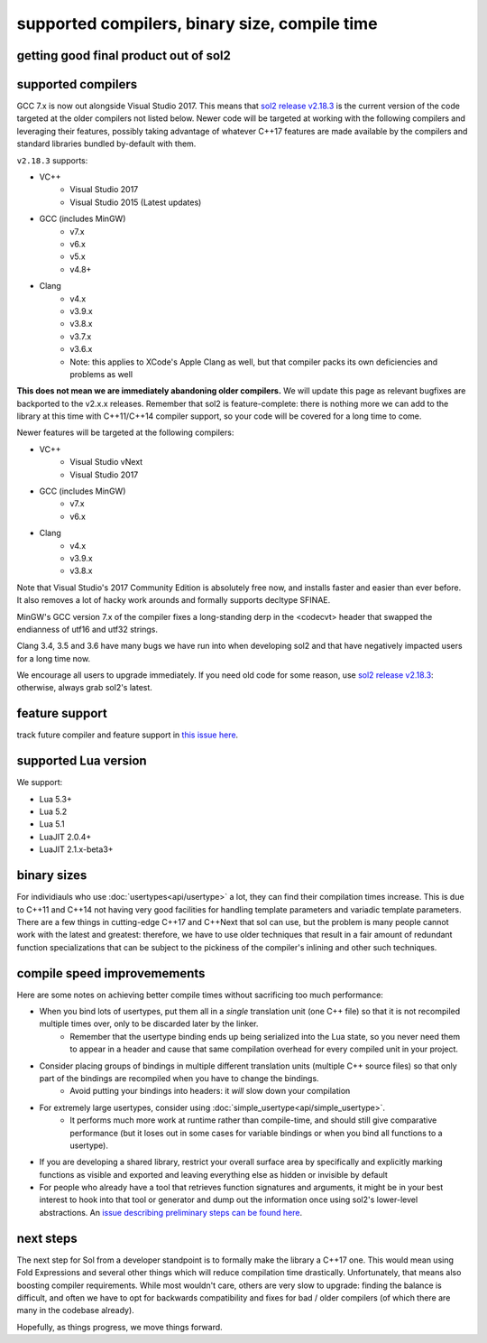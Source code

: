 supported compilers, binary size, compile time
==============================================
getting good final product out of sol2
--------------------------------------

supported compilers
-------------------

GCC 7.x is now out alongside Visual Studio 2017. This means that `sol2 release v2.18.3`_ is the current version of the code targeted at the older compilers not listed below. Newer code will be targeted at working with the following compilers and leveraging their features, possibly taking advantage of whatever C++17 features are made available by the compilers and standard libraries bundled by-default with them.

``v2.18.3`` supports:

* VC++
	- Visual Studio 2017
	- Visual Studio 2015 (Latest updates)
* GCC (includes MinGW)
	- v7.x
	- v6.x
	- v5.x
	- v4.8+
* Clang
	- v4.x
	- v3.9.x
	- v3.8.x
	- v3.7.x
	- v3.6.x
	- Note: this applies to XCode's Apple Clang as well, but that compiler packs its own deficiencies and problems as well

**This does not mean we are immediately abandoning older compilers.** We will update this page as relevant bugfixes are backported to the v2.x.x releases. Remember that sol2 is feature-complete: there is nothing more we can add to the library at this time with C++11/C++14 compiler support, so your code will be covered for a long time to come.

Newer features will be targeted at the following compilers:

* VC++
	- Visual Studio vNext
	- Visual Studio 2017
* GCC (includes MinGW)
	- v7.x
	- v6.x
* Clang
	- v4.x
	- v3.9.x
	- v3.8.x

Note that Visual Studio's 2017 Community Edition is absolutely free now, and installs faster and easier than ever before. It also removes a lot of hacky work arounds and formally supports decltype SFINAE.

MinGW's GCC version 7.x of the compiler fixes a long-standing derp in the <codecvt> header that swapped the endianness of utf16 and utf32 strings.

Clang 3.4, 3.5 and 3.6 have many bugs we have run into when developing sol2 and that have negatively impacted users for a long time now.

We encourage all users to upgrade immediately. If you need old code for some reason, use `sol2 release v2.18.3`_: otherwise, always grab sol2's latest.


feature support
---------------

track future compiler and feature support in `this issue here`_.

supported Lua version
---------------------

We support:

* Lua 5.3+
* Lua 5.2
* Lua 5.1
* LuaJIT 2.0.4+
* LuaJIT 2.1.x-beta3+


binary sizes
------------

For individiauls who use :doc:`usertypes<api/usertype>` a lot, they can find their compilation times increase. This is due to C++11 and C++14 not having very good facilities for handling template parameters and variadic template parameters. There are a few things in cutting-edge C++17 and C++Next that sol can use, but the problem is many people cannot work with the latest and greatest: therefore, we have to use older techniques that result in a fair amount of redundant function specializations that can be subject to the pickiness of the compiler's inlining and other such techniques.

compile speed improvemements
----------------------------

Here are some notes on achieving better compile times without sacrificing too much performance:

* When you bind lots of usertypes, put them all in a *single* translation unit (one C++ file) so that it is not recompiled multiple times over, only to be discarded later by the linker.
	- Remember that the usertype binding ends up being serialized into the Lua state, so you never need them to appear in a header and cause that same compilation overhead for every compiled unit in your project.
* Consider placing groups of bindings in multiple different translation units (multiple C++ source files) so that only part of the bindings are recompiled when you have to change the bindings.
	- Avoid putting your bindings into headers: it *will* slow down your compilation
* For extremely large usertypes, consider using :doc:`simple_usertype<api/simple_usertype>`.
	- It performs much more work at runtime rather than compile-time, and should still give comparative performance (but it loses out in some cases for variable bindings or when you bind all functions to a usertype).
* If you are developing a shared library, restrict your overall surface area by specifically and explicitly marking functions as visible and exported and leaving everything else as hidden or invisible by default
* For people who already have a tool that retrieves function signatures and arguments, it might be in your best interest to hook into that tool or generator and dump out the information once using sol2's lower-level abstractions. An `issue describing preliminary steps can be found here`_.


next steps
----------

The next step for Sol from a developer standpoint is to formally make the library a C++17 one. This would mean using Fold Expressions and several other things which will reduce compilation time drastically. Unfortunately, that means also boosting compiler requirements. While most wouldn't care, others are very slow to upgrade: finding the balance is difficult, and often we have to opt for backwards compatibility and fixes for bad / older compilers (of which there are many in the codebase already).

Hopefully, as things progress, we move things forward.


.. _sol2 release v2.18.3: https://github.com/ThePhD/sol2/releases/tag/v2.18.3
.. _issue describing preliminary steps can be found here: https://github.com/ThePhD/sol2/issues/436#issuecomment-312021508
.. _this issue here: https://github.com/ThePhD/sol2/issues/426
